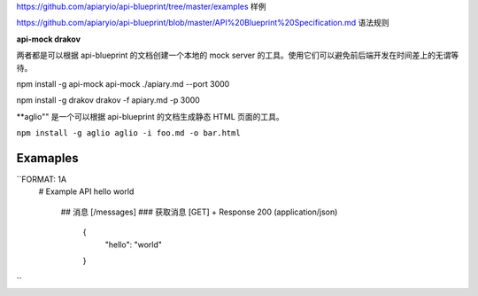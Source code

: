 
https://github.com/apiaryio/api-blueprint/tree/master/examples  样例

https://github.com/apiaryio/api-blueprint/blob/master/API%20Blueprint%20Specification.md 语法规则


**api-mock  drakov**

两者都是可以根据 api-blueprint 的文档创建一个本地的 mock server 的工具。使用它们可以避免前后端开发在时间差上的无谓等待。

npm install -g api-mock
api-mock ./apiary.md --port 3000

npm install -g drakov
drakov -f apiary.md -p 3000

**aglio"" 是一个可以根据 api-blueprint 的文档生成静态 HTML 页面的工具。

``npm install -g aglio
aglio -i foo.md -o bar.html``

Examaples
--------

``FORMAT: 1A
 # Example API
 hello world
  ## 消息 [/messages]
  ### 获取消息 [GET]
  + Response 200 (application/json)
      {
            "hello": "world"
      }
``
